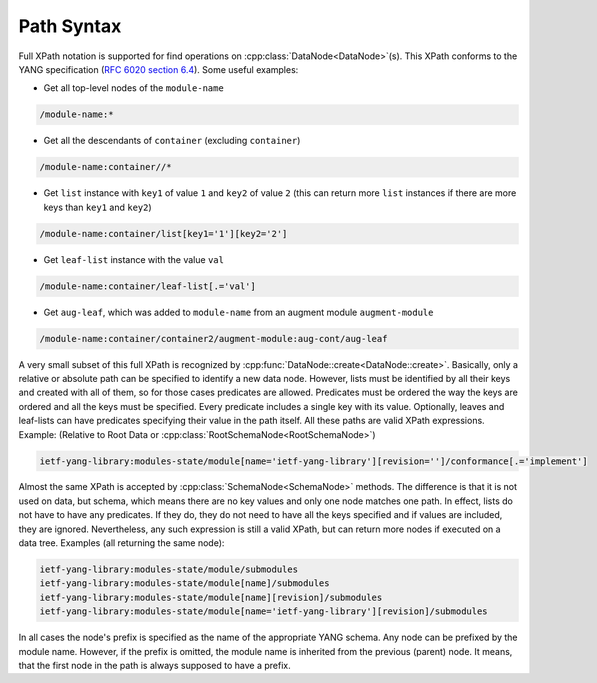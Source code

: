 .. _ref-howtopath:

Path Syntax
===========


.. cpp:namespace:: ydk::path

Full XPath notation is supported for find operations on :cpp:class:`DataNode<DataNode>`\(s\). This XPath conforms to the YANG specification \(`RFC 6020 section 6.4 <https://tools.ietf.org/html/rfc6020#section-6.4>`_\). Some useful examples:

- Get all top-level nodes of the ``module-name``

.. code-block:: bash

    /module-name:*

- Get all the descendants of ``container`` \(excluding ``container``\)

.. code-block:: bash

    /module-name:container//*

- Get ``list`` instance with ``key1`` of value ``1`` and ``key2`` of value ``2`` \(this can return more ``list`` instances if there are more keys than ``key1`` and ``key2``\)

.. code-block:: bash

    /module-name:container/list[key1='1'][key2='2']

- Get ``leaf-list`` instance with the value ``val``

.. code-block:: bash

    /module-name:container/leaf-list[.='val']

- Get ``aug-leaf``, which was added to ``module-name`` from an augment module ``augment-module``

.. code-block:: bash

    /module-name:container/container2/augment-module:aug-cont/aug-leaf

A very small subset of this full XPath is recognized by :cpp:func:`DataNode::create<DataNode::create>`. Basically, only a relative or absolute path can be specified to identify a new data node. However, lists must be identified by all their keys and created with all of them, so for those cases predicates are allowed. Predicates must be ordered the way the keys are ordered and all the keys must be specified. Every predicate includes a single key with its value. Optionally, leaves and leaf-lists can have predicates specifying their value in the path itself. All these paths are valid XPath expressions. Example: \(Relative to Root Data or :cpp:class:`RootSchemaNode<RootSchemaNode>`\)

.. code-block:: bash

    ietf-yang-library:modules-state/module[name='ietf-yang-library'][revision='']/conformance[.='implement']

Almost the same XPath is accepted by :cpp:class:`SchemaNode<SchemaNode>` methods. The difference is that it is not used on data, but schema, which means there are no key values and only one node matches one path. In effect, lists do not have to have any predicates. If they do, they do not need to have all the keys specified and if values are included, they are ignored. Nevertheless, any such expression is still a valid XPath, but can return more nodes if executed on a data tree. Examples \(all returning the same node\):

.. code-block:: bash

    ietf-yang-library:modules-state/module/submodules
    ietf-yang-library:modules-state/module[name]/submodules
    ietf-yang-library:modules-state/module[name][revision]/submodules
    ietf-yang-library:modules-state/module[name='ietf-yang-library'][revision]/submodules


.. note::

In all cases the node's prefix is specified as the name of the appropriate YANG schema. Any node can be prefixed by the module name. However, if the prefix is omitted, the module name is inherited from the previous (parent) node. It means, that the first node in the path is always supposed to have a prefix.
